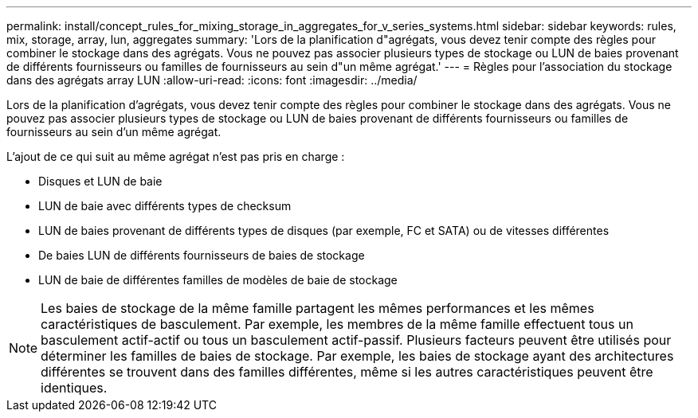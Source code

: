 ---
permalink: install/concept_rules_for_mixing_storage_in_aggregates_for_v_series_systems.html 
sidebar: sidebar 
keywords: rules, mix, storage, array, lun, aggregates 
summary: 'Lors de la planification d"agrégats, vous devez tenir compte des règles pour combiner le stockage dans des agrégats. Vous ne pouvez pas associer plusieurs types de stockage ou LUN de baies provenant de différents fournisseurs ou familles de fournisseurs au sein d"un même agrégat.' 
---
= Règles pour l'association du stockage dans des agrégats array LUN
:allow-uri-read: 
:icons: font
:imagesdir: ../media/


[role="lead"]
Lors de la planification d'agrégats, vous devez tenir compte des règles pour combiner le stockage dans des agrégats. Vous ne pouvez pas associer plusieurs types de stockage ou LUN de baies provenant de différents fournisseurs ou familles de fournisseurs au sein d'un même agrégat.

L'ajout de ce qui suit au même agrégat n'est pas pris en charge :

* Disques et LUN de baie
* LUN de baie avec différents types de checksum
* LUN de baies provenant de différents types de disques (par exemple, FC et SATA) ou de vitesses différentes
* De baies LUN de différents fournisseurs de baies de stockage
* LUN de baie de différentes familles de modèles de baie de stockage


[NOTE]
====
Les baies de stockage de la même famille partagent les mêmes performances et les mêmes caractéristiques de basculement. Par exemple, les membres de la même famille effectuent tous un basculement actif-actif ou tous un basculement actif-passif. Plusieurs facteurs peuvent être utilisés pour déterminer les familles de baies de stockage. Par exemple, les baies de stockage ayant des architectures différentes se trouvent dans des familles différentes, même si les autres caractéristiques peuvent être identiques.

====